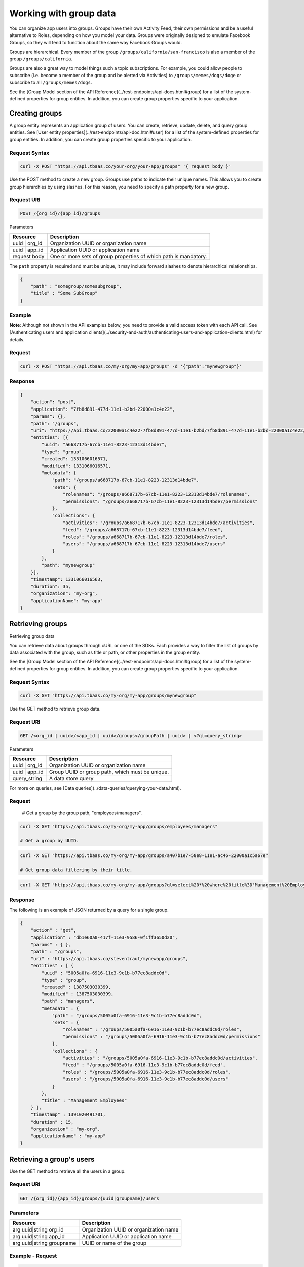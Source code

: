 Working with group data
-----------------------
You can organize app users into groups. Groups have their own Activity Feed, their own permissions and be a useful alternative to Roles, depending on how you model your data. Groups were originally designed to emulate Facebook Groups, so they will tend to function about the same way Facebook Groups would.

Groups are hierarchical. Every member of the group ``/groups/california/san-francisco`` is also a member of the group ``/groups/california``.

Groups are also a great way to model things such a topic subscriptions. For example, you could allow people to subscribe (i.e. become a member of the group and be alerted via Activities) to ``/groups/memes/dogs/doge`` or subscribe to all ``/groups/memes/dogs``.

See the [Group Model section of the API Reference](../rest-endpoints/api-docs.html#group) for a list of the system-defined properties for group entities. In addition, you can create group properties specific to your application.

Creating groups
~~~~~~~~~~~~~~~
A group entity represents an application group of users. You can create, retrieve, update, delete, and query group entities. See [User entity properties](../rest-endpoints/api-doc.html#user) for a list of the system-defined  properties for group entities. In addition, you can create group properties specific to your application.

Request Syntax
^^^^^^^^^^^^^^

.. code::

    curl -X POST "https://api.tbaas.co/your-org/your-app/groups" '{ request body }'
    
Use the POST method to create a new group. Groups use paths to indicate their unique names. This allows you to create group hierarchies by using slashes. For this reason, you need to specify a path property for a new group.

Request URI
^^^^^^^^^^^

.. code::

    POST /{org_id}/{app_id}/groups

Parameters

==================== =========================================
Resource             Description
==================== =========================================
uuid | org_id        Organization UUID or organization name
uuid | app_id        Application UUID or application name
request body         One or more sets of group properties of which path is mandatory.
==================== =========================================

The ``path`` property is required and must be unique, it may include forward slashes to denote hierarchical relationships.

.. code::

    {
        "path" : "somegroup/somesubgroup",
        "title" : "Some SubGroup"
    }

Example
^^^^^^^
**Note**: Although not shown in the API examples below, you need to provide a valid access token with each API call. See [Authenticating users and application clients](../security-and-auth/authenticating-users-and-application-clients.html) for details.

Request
^^^^^^^

.. code::

    curl -X POST "https://api.tbaas.co/my-org/my-app/groups" -d '{"path":"mynewgroup"}'
    
Response
^^^^^^^^

.. code::

    {
        "action": "post",
        "application": "7fb8d891-477d-11e1-b2bd-22000a1c4e22",
        "params": {},
        "path": "/groups",
        "uri": "https://api.tbaas.co/22000a1c4e22-7fb8d891-477d-11e1-b2bd/7fb8d891-477d-11e1-b2bd-22000a1c4e22/groups",
        "entities": [{
            "uuid": "a668717b-67cb-11e1-8223-12313d14bde7",
            "type": "group",
            "created": 1331066016571,
            "modified": 1331066016571,
            "metadata": {
                "path": "/groups/a668717b-67cb-11e1-8223-12313d14bde7",
                "sets": {
                    "rolenames": "/groups/a668717b-67cb-11e1-8223-12313d14bde7/rolenames",
                    "permissions": "/groups/a668717b-67cb-11e1-8223-12313d14bde7/permissions"
                },
                "collections": {
                    "activities": "/groups/a668717b-67cb-11e1-8223-12313d14bde7/activities",
                    "feed": "/groups/a668717b-67cb-11e1-8223-12313d14bde7/feed",
                    "roles": "/groups/a668717b-67cb-11e1-8223-12313d14bde7/roles",
                    "users": "/groups/a668717b-67cb-11e1-8223-12313d14bde7/users"
                }
            },
            "path": "mynewgroup"
        }],
        "timestamp": 1331066016563,
        "duration": 35,
        "organization": "my-org",
        "applicationName": "my-app"
    }

Retrieving groups
~~~~~~~~~~~~~~~~~
Retrieving group data

You can retrieve data about groups through cURL or one of the SDKs. Each provides a way to filter the list of groups by data associated with the group, such as title or path, or other properties in the group entity.

See the [Group Model section of the API Reference](../rest-endpoints/api-docs.html#group) for a list of the system-defined properties for group entities. In addition, you can create group properties specific to your application.

Request Syntax
^^^^^^^^^^^^^^

.. code::

    curl -X GET "https://api.tbaas.co/my-org/my-app/groups/mynewgroup"
    
Use the GET method to retrieve group data.

Request URI
^^^^^^^^^^^

.. code::

    GET /<org_id | uuid>/<app_id | uuid>/groups</groupPath | uuid> | <?ql=query_string>

Parameters

==================== =========================================
Resource             Description
==================== =========================================
uuid | org_id        Organization UUID or organization name
uuid | app_id        Group UUID or group path, which must be unique.
query_string         A data store query
==================== =========================================

For more on queries, see [Data queries](../data-queries/querying-your-data.html).

Request
^^^^^^^

    # Get a group by the group path, "employees/managers".

.. code::

    curl -X GET "https://api.tbaas.co/my-org/my-app/groups/employees/managers"

    # Get a group by UUID.

.. code::

    curl -X GET "https://api.tbaas.co/my-org/my-app/groups/a407b1e7-58e8-11e1-ac46-22000a1c5a67e"

    # Get group data filtering by their title.

.. code::

    curl -X GET "https://api.tbaas.co/my-org/my-app/groups?ql=select%20*%20where%20title%3D'Management%20Employees'"

Response
^^^^^^^^
The following is an example of JSON returned by a query for a single group.

.. code::

    {
        "action" : "get",
        "application" : "db1e60a0-417f-11e3-9586-0f1ff3650d20",
        "params" : { },
        "path" : "/groups",
        "uri" : "https://api.tbaas.co/steventraut/mynewapp/groups",
        "entities" : [ {
            "uuid" : "5005a0fa-6916-11e3-9c1b-b77ec8addc0d",
            "type" : "group",
            "created" : 1387503030399,
            "modified" : 1387503030399,
            "path" : "managers",
            "metadata" : {
                "path" : "/groups/5005a0fa-6916-11e3-9c1b-b77ec8addc0d",
                "sets" : {
                    "rolenames" : "/groups/5005a0fa-6916-11e3-9c1b-b77ec8addc0d/roles",
                    "permissions" : "/groups/5005a0fa-6916-11e3-9c1b-b77ec8addc0d/permissions"
                },
                "collections" : {
                    "activities" : "/groups/5005a0fa-6916-11e3-9c1b-b77ec8addc0d/activities",
                    "feed" : "/groups/5005a0fa-6916-11e3-9c1b-b77ec8addc0d/feed",
                    "roles" : "/groups/5005a0fa-6916-11e3-9c1b-b77ec8addc0d/roles",
                    "users" : "/groups/5005a0fa-6916-11e3-9c1b-b77ec8addc0d/users"
                }
            },
            "title" : "Management Employees"
        } ],
        "timestamp" : 1391020491701,
        "duration" : 15,
        "organization" : "my-org",
        "applicationName" : "my-app"
    }

Retrieving a group's users
~~~~~~~~~~~~~~~~~~~~~~~~~~
Use the GET method to retrieve all the users in a group.

Request URI
^^^^^^^^^^^

.. code::

    GET /{org_id}/{app_id}/groups/{uuid|groupname}/users
    
Parameters
^^^^^^^^^^

========================= =========================================
Resource                  Description
========================= =========================================
arg uuid|string org_id    Organization UUID or organization name
arg uuid|string app_id    Application UUID or application name
arg uuid|string groupname UUID or name of the group
========================= =========================================

Example - Request
^^^^^^^^^^^^^^^^^

.. code::

    curl -X GET "https://api.tbaas.co/my-org/my-app/groups/mygroup/users"

Example - Response
^^^^^^^^^^^^^^^^^^

.. code::

    {
      "action" : "get",
      "application" : "e7127751-6985-11e2-8078-02e81aeb2129",
      "params" : { },
      "path" : "/groups/d20976ff-802f-11e2-b690-02e81ae66238/users",
      "uri" : "http://api.tbaas.co/myorg/sandbox/groups/d20976ff-802f-11e2-b690-02e81ae61238/users",
      "entities" : [ {
        "uuid" : "cd789b00-698b-11e2-a6e3-02e81ae236e9",
        "type" : "user",
        "name" : "barney",
        "created" : 1359405994314,
        "modified" : 1361894320470,
        "activated" : true,
        "email" : "barney@apigee.com",
        "metadata" : {
          "path" : "/groups/d20976ff-802f-11e2-b690-02e81ae66238/users/cd789b00-698b-11e2-a6e3-02e81aeb26e9",
          "sets" : {
            "rolenames" : "/groups/d20976ff-802f-11e2-b690-02e81ae66238/users/cd789b00-698b-11e2-a6e3-02e81aeb26e9/rolenames",
            "permissions" : "/groups/d20976ff-802f-11e2-b690-02e81ae66238/users/cd789b00-698b-11e2-a6e3-02e81aeb26e9/permissions"
          },
          "collections" : {
            "activities" : "/groups/d20976ff-802f-11e2-b690-02e81ae66238/users/cd789b00-698b-11e2-a6e3-02e81aeb26e9/activities",
            "devices" : "/groups/d20976ff-802f-11e2-b690-02e81ae66238/users/cd789b00-698b-11e2-a6e3-02e81aeb26e9/devices",
            "feed" : "/groups/d20976ff-802f-11e2-b690-02e81ae66238/users/cd789b00-698b-11e2-a6e3-02e81aeb26e9/feed",
            "groups" : "/groups/d20976ff-802f-11e2-b690-02e81ae66238/users/cd789b00-698b-11e2-a6e3-02e81aeb26e9/groups",
            "roles" : "/groups/d20976ff-802f-11e2-b690-02e81ae66238/users/cd789b00-698b-11e2-a6e3-02e81aeb26e9/roles",
            "following" : "/groups/d20976ff-802f-11e2-b690-02e81ae66238/users/cd789b00-698b-11e2-a6e3-02e81aeb26e9/following",
            "followers" : "/groups/d20976ff-802f-11e2-b690-02e81ae66238/users/cd789b00-698b-11e2-a6e3-02e81aeb26e9/followers"
          }
        },
        "name" : "barney",
        "picture" : "http://www.gravatar.com/avatar/00767101f6b4f2cf5d02ed510dbcf0b4",
        "test" : "fred",
        "username" : "barney"
      } ],
      "timestamp" : 1361903248398,
      "duration" : 24,
      "organization" : "myorg",
      "applicationName" : "sandbox"
    }

Deleting a group
~~~~~~~~~~~~~~~~
To delete a group, delete the associated group entity as you would any other entity. Note that this will only delete the group. Any entities in the group will be preserved.

For more information and code samples, see [Deleting Data Entities](../data-storage/entities.html#deleting-data-entities).

Adding a user to a group
~~~~~~~~~~~~~~~~~~~~~~~~
You can add users to groups from client code using cURL commands or one of the SDKs, as described here.

When setting up your application on the server, you might find it easier and more convenient to create and populate groups with the admin portal. There, you can create groups, create roles, and define permission rules that govern user access to data and services in your application. For more information, see [Security & Token Authentication](../security-and-auth/app-security.html).

Use the POST method to add a user to a group. If the named group does not yet exist, an error message is returned.

Request syntax
^^^^^^^^^^^^^^

.. code::

    curl -X POST https://api.tbaas.co/<org_id>/<app_id>/groups/<uuid | groupname>/users/<uuid | username>

Request URI
^^^^^^^^^^^

.. code::

    POST /<org_id>/<app_id>/groups/<uuid | groupname>/users/<uuid | username>

Parameters

========================== =========================================
Resource                   Description
========================== =========================================
arg uuid|string org_id     Organization UUID or organization name
arg uuid|string app_id     Application UUID or application name
arg uuid|string groupname  UUID or name of the group
arg uuid|string username   UUID or username of user
========================== =========================================

Example
^^^^^^^
**Note**: Although not shown in the API examples below, you need to provide a valid access token with each API call. See [Authenticating users and application clients](../security-and-auth/authenticating-users-and-application-clients.html) for details.

Request
^^^^^^^

.. code::

    curl -X POST "https://api.tbaas.co/my-org/my-app/groups/mynewgroup/users/john.doe"

Response
^^^^^^^^

.. code::

    {
        "action": "post",
        "application": "7fb8d891-477d-11e1-b2bd-22000a1c4e22",
        "params": {},
        "path": "/groups/a668717b-67cb-11e1-8223-12313d14bde7/users",
        "uri": "https://api.tbaas.co/22000a1c4e22-7fb8d891-477d-11e1-b2bd/7fb8d891-477d-11e1-b2bd-22000a1c4e22/groups/a668717b-67cb-11e1-8223-12313d14bde7/users",
        "entities": [{
            "uuid": "6fbc8157-4786-11e1-b2bd-22000a1c4e22",
            "type": "user",
            "name": "John Doe",
            "created": 1327517852364015,
            "modified": 1327517852364015,
            "activated": true,
            "email": "john.doe@mail.com",
            "metadata": {
                "connecting": {
                    "owners":"/groups/a668717b-67cb-11e1-8223-12313d14bde7/users/6fbc8157-4786-11e1-b2bd-22000a1c4e22/connecting/owners"
                },
                "path": "/groups/a668717b-67cb-11e1-8223-12313d14bde7/users/6fbc8157-4786-11e1-b2bd-22000a1c4e22",
                "sets": {
                    "rolenames": "/groups/a668717b-67cb-11e1-8223-12313d14bde7/users/6fbc8157-4786-11e1-b2bd-22000a1c4e22/rolenames",
                    "permissions": "/groups/a668717b-67cb-11e1-8223-12313d14bde7/users/6fbc8157-4786-11e1-b2bd-22000a1c4e22/permissions"
                },
                "collections":{
                    "activities":"/groups/a668717b-67cb-11e1-8223-12313d14bde7/users/6fbc8157-4786-11e1-b2bd-22000a1c4e22/activities",
                    "devices": "/groups/a668717b-67cb-11e1-8223-12313d14bde7/users/6fbc8157-4786-11e1-b2bd-22000a1c4e22/devices",
                    "feed":"/groups/a668717b-67cb-11e1-8223-12313d14bde7/users/6fbc8157-4786-11e1-b2bd-22000a1c4e22/feed",
                    "groups": "/groups/a668717b-67cb-11e1-8223-12313d14bde7/users/6fbc8157-4786-11e1-b2bd-22000a1c4e22/groups",
                    "roles":"/groups/a668717b-67cb-11e1-8223-12313d14bde7/users/6fbc8157-4786-11e1-b2bd-22000a1c4e22/roles",
                    "following": "/groups/a668717b-67cb-11e1-8223-12313d14bde7/users/6fbc8157-4786-11e1-b2bd-22000a1c4e22/following",
                    "followers": "/groups/a668717b-67cb-11e1-8223-12313d14bde7/users/6fbc8157-4786-11e1-b2bd-22000a1c4e22/followers"
                }
            },
            "picture": "https://www.gravatar.com/avatar/90f823ba15655b8cc8e3b4d63377576f",
            "username": "john.doe"
        }],
        "timestamp": 1331066031380,
        "duration": 64,
        "organization" : "my-org",
        "applicationName": "my-app"
    }

Removing a user from a group
~~~~~~~~~~~~~~~~~~~~~~~~~~~~
Use the DELETE method to remove a user from the specified group.

Request syntax
^^^^^^^^^^^^^^

.. code::

    curl -X DELETE https://api.tbaas.co/<org>/<app>/groups/<group>/users/<user>"

Parameters

========================== =========================================
Resource                   Description
========================== =========================================
Org                        Organization UUID or organization name
App                        Application UUID or application name
Group                      UUID or name of the group
user                       UUID, username or email of user to be deleted
========================== =========================================

Example request
^^^^^^^^^^^^^^^

.. code::

    curl -X DELETE https://api.tbaas.co/your-org/your-app/groups/someGroup/users/someUser

Example response
^^^^^^^^^^^^^^^^

.. code::

    {
      "action" : "delete",
      "application" : "f34f4222-a166-11e2-a7f7-02e81adcf3d0",
      "params" : { },
      "path" : "/groups/cd796d0a-b90c-11e3-83de-83ceb9965c26/users",
      "uri" : "https://api.tbaas.co/your-org/your-app/groups/cd796d0a-b90c-11e3-83de-83ceb9965c26/users",
      "entities" : [ {
        "uuid" : "74d2d7da-e694-11e3-b0c6-4d2664c8e0c3",
        "type" : "user",
        "name" : "someUser",
        "created" : 1401301104077,
        "modified" : 1401301104077,
        "username" : "someUser",
        "email" : "your-org@apigee.com",
        "activated" : true,
        "picture" : "http://www.gravatar.com/avatar/0455fc92de2636fc7a176cc5d298bb78",
        "metadata" : {
          "path" : "/groups/cd796d0a-b90c-11e3-83de-83ceb9965c26/users/74d2d7da-e694-11e3-b0c6-4d2664c8e0c3",
          "sets" : {
            "rolenames" : "/groups/cd796d0a-b90c-11e3-83de-83ceb9965c26/users/74d2d7da-e694-11e3-b0c6-4d2664c8e0c3/roles",
            "permissions" : "/groups/cd796d0a-b90c-11e3-83de-83ceb9965c26/users/74d2d7da-e694-11e3-b0c6-4d2664c8e0c3/permissions"
          },
          "collections" : {
            "activities" : "/groups/cd796d0a-b90c-11e3-83de-83ceb9965c26/users/74d2d7da-e694-11e3-b0c6-4d2664c8e0c3/activities",
            "devices" : "/groups/cd796d0a-b90c-11e3-83de-83ceb9965c26/users/74d2d7da-e694-11e3-b0c6-4d2664c8e0c3/devices",
            "feed" : "/groups/cd796d0a-b90c-11e3-83de-83ceb9965c26/users/74d2d7da-e694-11e3-b0c6-4d2664c8e0c3/feed",
            "groups" : "/groups/cd796d0a-b90c-11e3-83de-83ceb9965c26/users/74d2d7da-e694-11e3-b0c6-4d2664c8e0c3/groups",
            "roles" : "/groups/cd796d0a-b90c-11e3-83de-83ceb9965c26/users/74d2d7da-e694-11e3-b0c6-4d2664c8e0c3/roles",
            "following" : "/groups/cd796d0a-b90c-11e3-83de-83ceb9965c26/users/74d2d7da-e694-11e3-b0c6-4d2664c8e0c3/following",
            "followers" : "/groups/cd796d0a-b90c-11e3-83de-83ceb9965c26/users/74d2d7da-e694-11e3-b0c6-4d2664c8e0c3/followers"
          }
        }
      } ],
      "timestamp" : 1401751485776,
      "duration" : 220,
      "organization" : "your-org",
      "applicationName" : "your-app"
    }
